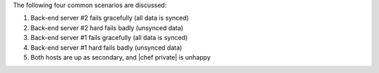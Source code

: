 .. The contents of this file may be included in multiple topics.
.. This file should not be changed in a way that hinders its ability to appear in multiple documentation sets.

The following four common scenarios are discussed:

#. Back-end server #2 fails gracefully (all data is synced)
#. Back-end server #2 hard fails badly (unsynced data)
#. Back-end server #1 fails gracefully (all data is synced)
#. Back-end server #1 hard fails badly (unsynced data)
#. Both hosts are up as secondary, and |chef private| is unhappy
